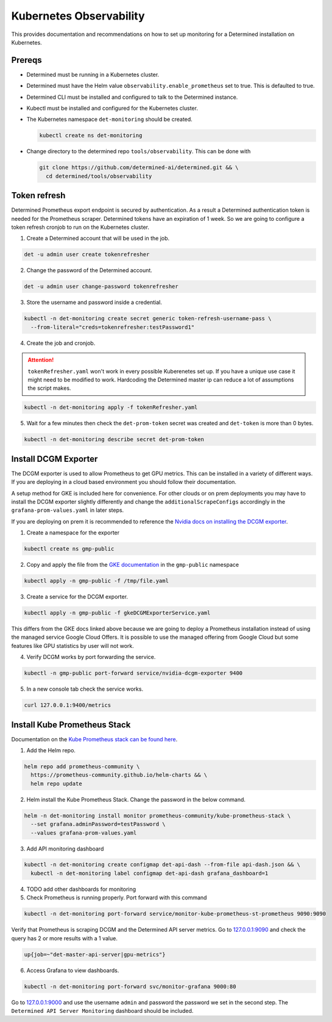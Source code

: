 ##########################
 Kubernetes Observability
##########################

This provides documentation and recommendations on how to set up monitoring for a Determined
installation on Kubernetes.

*********
 Prereqs
*********

-  Determined must be running in a Kubernetes cluster.

-  Determined must have the Helm value ``observability.enable_prometheus`` set to true. This is
   defaulted to true.

-  Determined CLI must be installed and configured to talk to the Determined instance.

-  Kubectl must be installed and configured for the Kubernetes cluster.

-  The Kubernetes namespace ``det-monitoring`` should be created.

   .. code:: bash

      kubectl create ns det-monitoring

-  Change directory to the determined repo ``tools/observability``. This can be done with

   .. code:: bash

      git clone https://github.com/determined-ai/determined.git && \
        cd determined/tools/observability

***************
 Token refresh
***************

Determined Prometheus export endpoint is secured by authentication. As a result a Determined
authentication token is needed for the Prometheus scraper. Determined tokens have an expiration of 1
week. So we are going to configure a token refresh cronjob to run on the Kubernetes cluster.

#. Create a Determined account that will be used in the job.

.. code:: bash

   det -u admin user create tokenrefresher

2. Change the password of the Determined account.

.. code:: bash

   det -u admin user change-password tokenrefresher

3. Store the username and password inside a credential.

.. code:: bash

   kubectl -n det-monitoring create secret generic token-refresh-username-pass \
     --from-literal="creds=tokenrefresher:testPassword1"

4. Create the job and cronjob.

.. attention::

   ``tokenRefresher.yaml`` won't work in every possible Kuberenetes set up. If you have a unique use
   case it might need to be modified to work. Hardcoding the Determined master ip can reduce a lot
   of assumptions the script makes.

.. code:: bash

   kubectl -n det-monitoring apply -f tokenRefresher.yaml

5. Wait for a few minutes then check the ``det-prom-token`` secret was created and ``det-token`` is
   more than 0 bytes.

.. code:: bash

   kubectl -n det-monitoring describe secret det-prom-token

***********************
 Install DCGM Exporter
***********************

The DCGM exporter is used to allow Prometheus to get GPU metrics. This can be installed in a variety
of different ways. If you are deploying in a cloud based environment you should follow their
documentation.

A setup method for GKE is included here for convenience. For other clouds or on prem deployments you
may have to install the DCGM exporter slightly differently and change the
``additionalScrapeConfigs`` accordingly in the ``grafana-prom-values.yaml`` in later steps.

If you are deploying on prem it is recommended to reference the `Nvidia docs on installing the DCGM
exporter
<https://docs.nvidia.com/datacenter/cloud-native/gpu-telemetry/latest/kube-prometheus.html#setting-up-dcgm>`__.

#. Create a namespace for the exporter

.. code:: bash

   kubectl create ns gmp-public

2. Copy and apply the file from the `GKE documentation
   <https://cloud.google.com/stackdriver/docs/managed-prometheus/exporters/nvidia-dcgm#install-exporter>`__
   in the ``gmp-public`` namespace

.. code:: bash

   kubectl apply -n gmp-public -f /tmp/file.yaml

3. Create a service for the DCGM exporter.

.. code:: bash

   kubectl apply -n gmp-public -f gkeDCGMExporterService.yaml

This differs from the GKE docs linked above because we are going to deploy a Prometheus installation
instead of using the managed service Google Cloud Offers. It is possible to use the managed offering
from Google Cloud but some features like GPU statistics by user will not work.

4. Verify DCGM works by port forwarding the service.

.. code:: bash

   kubectl -n gmp-public port-forward service/nvidia-dcgm-exporter 9400

5. In a new console tab check the service works.

.. code:: bash

   curl 127.0.0.1:9400/metrics

*******************************
 Install Kube Prometheus Stack
*******************************

Documentation on the `Kube Prometheus stack can be found here
<https://github.com/prometheus-community/helm-charts/tree/main/charts/kube-prometheus-stack>`__.

#. Add the Helm repo.

.. code:: bash

   helm repo add prometheus-community \
     https://prometheus-community.github.io/helm-charts && \
     helm repo update

2. Helm install the Kube Prometheus Stack. Change the password in the below command.

.. code:: bash

   helm -n det-monitoring install monitor prometheus-community/kube-prometheus-stack \
     --set grafana.adminPassword=testPassword \
     --values grafana-prom-values.yaml

3. Add API monitoring dashboard

.. code:: bash

   kubectl -n det-monitoring create configmap det-api-dash --from-file api-dash.json && \
     kubectl -n det-monitoring label configmap det-api-dash grafana_dashboard=1

4. TODO add other dashboards for monitoring
#. Check Prometheus is running properly. Port forward with this command

.. code:: bash

   kubectl -n det-monitoring port-forward service/monitor-kube-prometheus-st-prometheus 9090:9090

Verify that Prometheus is scraping DCGM and the Determined API server metrics. Go to `127.0.0.1:9090
<http://127.0.0.1:9090>`__ and check the query has 2 or more results with a 1 value.

.. code:: bash

   up{job=~"det-master-api-server|gpu-metrics"}

6. Access Grafana to view dashboards.

.. code:: bash

   kubectl -n det-monitoring port-forward svc/monitor-grafana 9000:80

Go to `127.0.0.1:9000 <http://127.0.0.1:9000>`__ and use the username ``admin`` and password the
password we set in the second step. The ``Determined API Server Monitoring`` dashboard should be
included.
